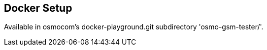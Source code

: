 [[docker]]
== Docker Setup

Available in osmocom's docker-playground.git subdirectory 'osmo-gsm-tester/'.

//TODO: Explain more where to find, how to build, how to use.
